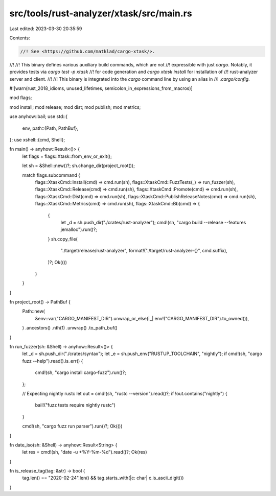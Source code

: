 src/tools/rust-analyzer/xtask/src/main.rs
=========================================

Last edited: 2023-03-30 20:35:59

Contents:

.. code-block:: rs

    //! See <https://github.com/matklad/cargo-xtask/>.
//!
//! This binary defines various auxiliary build commands, which are not
//! expressible with just `cargo`. Notably, it provides tests via `cargo test -p xtask`
//! for code generation and `cargo xtask install` for installation of
//! rust-analyzer server and client.
//!
//! This binary is integrated into the `cargo` command line by using an alias in
//! `.cargo/config`.

#![warn(rust_2018_idioms, unused_lifetimes, semicolon_in_expressions_from_macros)]

mod flags;

mod install;
mod release;
mod dist;
mod publish;
mod metrics;

use anyhow::bail;
use std::{
    env,
    path::{Path, PathBuf},
};
use xshell::{cmd, Shell};

fn main() -> anyhow::Result<()> {
    let flags = flags::Xtask::from_env_or_exit();

    let sh = &Shell::new()?;
    sh.change_dir(project_root());

    match flags.subcommand {
        flags::XtaskCmd::Install(cmd) => cmd.run(sh),
        flags::XtaskCmd::FuzzTests(_) => run_fuzzer(sh),
        flags::XtaskCmd::Release(cmd) => cmd.run(sh),
        flags::XtaskCmd::Promote(cmd) => cmd.run(sh),
        flags::XtaskCmd::Dist(cmd) => cmd.run(sh),
        flags::XtaskCmd::PublishReleaseNotes(cmd) => cmd.run(sh),
        flags::XtaskCmd::Metrics(cmd) => cmd.run(sh),
        flags::XtaskCmd::Bb(cmd) => {
            {
                let _d = sh.push_dir("./crates/rust-analyzer");
                cmd!(sh, "cargo build --release --features jemalloc").run()?;
            }
            sh.copy_file(
                "./target/release/rust-analyzer",
                format!("./target/rust-analyzer-{}", cmd.suffix),
            )?;
            Ok(())
        }
    }
}

fn project_root() -> PathBuf {
    Path::new(
        &env::var("CARGO_MANIFEST_DIR").unwrap_or_else(|_| env!("CARGO_MANIFEST_DIR").to_owned()),
    )
    .ancestors()
    .nth(1)
    .unwrap()
    .to_path_buf()
}

fn run_fuzzer(sh: &Shell) -> anyhow::Result<()> {
    let _d = sh.push_dir("./crates/syntax");
    let _e = sh.push_env("RUSTUP_TOOLCHAIN", "nightly");
    if cmd!(sh, "cargo fuzz --help").read().is_err() {
        cmd!(sh, "cargo install cargo-fuzz").run()?;
    };

    // Expecting nightly rustc
    let out = cmd!(sh, "rustc --version").read()?;
    if !out.contains("nightly") {
        bail!("fuzz tests require nightly rustc")
    }

    cmd!(sh, "cargo fuzz run parser").run()?;
    Ok(())
}

fn date_iso(sh: &Shell) -> anyhow::Result<String> {
    let res = cmd!(sh, "date -u +%Y-%m-%d").read()?;
    Ok(res)
}

fn is_release_tag(tag: &str) -> bool {
    tag.len() == "2020-02-24".len() && tag.starts_with(|c: char| c.is_ascii_digit())
}


